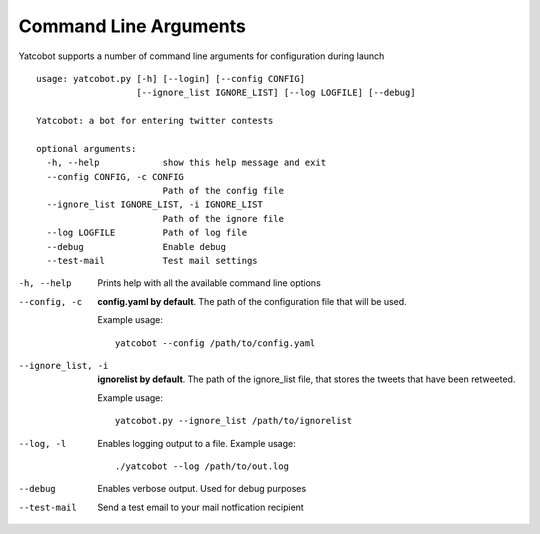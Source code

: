 ======================
Command Line Arguments
======================

Yatcobot supports a number of command line arguments for configuration
during launch

::

    usage: yatcobot.py [-h] [--login] [--config CONFIG]
                       [--ignore_list IGNORE_LIST] [--log LOGFILE] [--debug]

    Yatcobot: a bot for entering twitter contests

    optional arguments:
      -h, --help            show this help message and exit
      --config CONFIG, -c CONFIG
                            Path of the config file
      --ignore_list IGNORE_LIST, -i IGNORE_LIST
                            Path of the ignore file
      --log LOGFILE         Path of log file
      --debug               Enable debug
      --test-mail           Test mail settings


-h, --help
    Prints help with all the available command line options


--config, -c
    **config.yaml by default**. The path of the configuration file that will
    be used.

    Example usage:

    ::

        yatcobot --config /path/to/config.yaml


--ignore_list, -i
    **ignorelist by default**. The path of the ignore\_list file,
    that stores the tweets that have been retweeted.

    Example usage:

    ::

        yatcobot.py --ignore_list /path/to/ignorelist

--log, -l
    Enables logging output to a file. Example usage:

    ::

        ./yatcobot --log /path/to/out.log

--debug

    Enables verbose output. Used for debug purposes

--test-mail

    Send a test email to your mail notfication recipient
